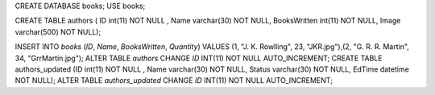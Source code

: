 CREATE DATABASE books; USE books;

CREATE TABLE authors (
ID int(11) NOT NULL , Name varchar(30) NOT NULL, BooksWritten int(11) NOT NULL, Image varchar(500) NOT NULL);

INSERT INTO `books` (`ID`, `Name`, `BooksWritten`, `Quantity`) VALUES (1, "J. K. Rowlling", 23, "JKR.jpg"),(2, "G. R. R. Martin", 34, "GrrMartin.jpg");
ALTER TABLE `authors` CHANGE `ID` INT(11) NOT NULL AUTO_INCREMENT;
CREATE TABLE authors_updated (ID int(11) NOT NULL , Name varchar(30) NOT NULL, Status varchar(30) NOT NULL, EdTime datetime NOT NULL);
ALTER TABLE `authors_updated` CHANGE `ID` INT(11) NOT NULL AUTO_INCREMENT;

